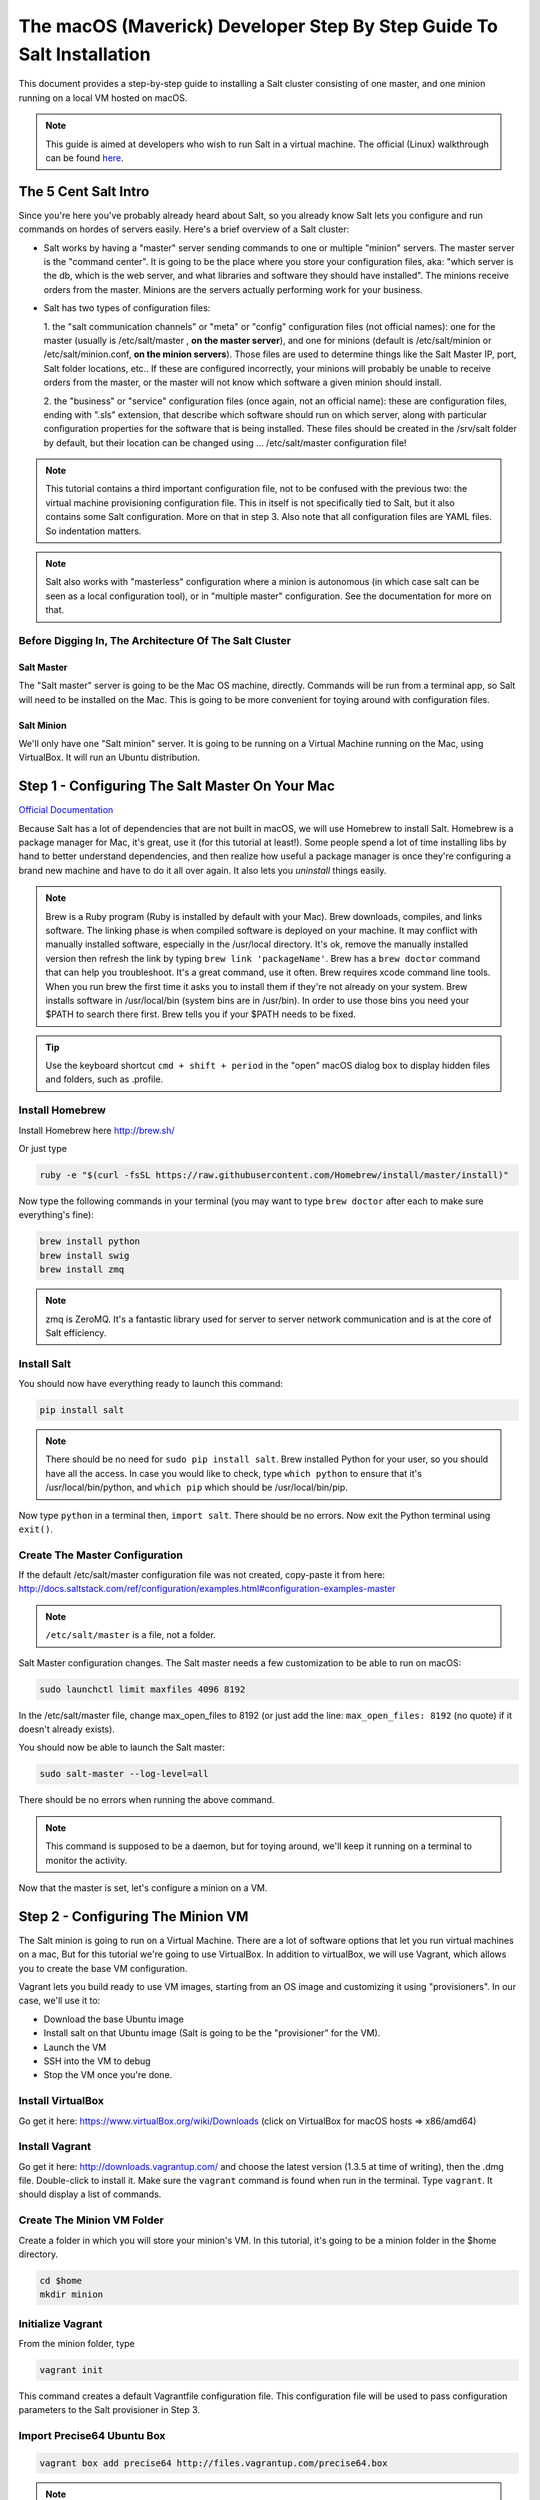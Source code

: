 .. _tutorial-macos-walk-through:

======================================================================
The macOS (Maverick) Developer Step By Step Guide To Salt Installation
======================================================================

This document provides a step-by-step guide to installing a Salt cluster
consisting of  one master, and one minion running on a local VM hosted on macOS.

.. note::
    This guide is aimed at developers who wish to run Salt in a virtual machine.
    The official (Linux) walkthrough can be found
    `here <http://docs.saltstack.com/topics/tutorials/walkthrough.html>`_.

The 5 Cent Salt Intro
=====================

Since you're here you've probably already heard about Salt, so you already
know Salt lets you configure and run commands on hordes of servers easily.
Here's a brief overview of a Salt cluster:

- Salt works by having a "master" server sending commands to one or multiple
  "minion" servers. The master server is the "command center". It is
  going to be the place where you store your configuration files, aka: "which
  server is the db, which is the web server, and what libraries and software
  they should have installed". The minions receive orders from the master.
  Minions are the servers actually performing work for your business.

- Salt has two types of configuration files:

  1. the "salt communication channels" or "meta"  or "config" configuration
  files (not official names): one for the master (usually is /etc/salt/master
  , **on the master server**), and one for minions (default is
  /etc/salt/minion or /etc/salt/minion.conf, **on the minion servers**). Those
  files are used to determine things like the Salt Master IP, port, Salt
  folder locations, etc.. If these are configured incorrectly, your minions
  will probably be unable to receive orders from the master, or the master
  will not know which software a given minion should install.

  2. the "business" or "service" configuration files (once again, not an
  official name): these are configuration files, ending with ".sls" extension,
  that describe which software should run on which server, along with
  particular configuration properties for the software that is being
  installed. These files should be created in the /srv/salt folder by default,
  but their location can be changed using ... /etc/salt/master configuration file!

.. note::

    This tutorial contains a third important configuration file, not to
    be confused with the previous two: the virtual machine provisioning
    configuration file. This in itself is not specifically tied to Salt, but
    it also contains some Salt configuration. More on that in step 3. Also
    note that all configuration files are YAML files. So indentation matters.

.. note::

    Salt also works with "masterless" configuration where a minion is
    autonomous (in which case salt can be seen as a local configuration tool),
    or in "multiple master" configuration. See the documentation for more on
    that.


Before Digging In, The Architecture Of The Salt Cluster
-------------------------------------------------------

Salt Master
***********

The "Salt master" server is going to be the Mac OS machine, directly. Commands
will be run from a terminal app, so Salt will need to be installed on the Mac.
This is going to be more convenient for toying around with configuration files.

Salt Minion
***********

We'll only have one "Salt minion" server. It is going to be running on a
Virtual Machine running on the Mac, using VirtualBox. It will run an Ubuntu
distribution.


Step 1 - Configuring The Salt Master On Your Mac
================================================

`Official Documentation
<http://docs.saltstack.com/topics/installation/osx.html>`_

Because Salt has a lot of dependencies that are not built in macOS, we will use
Homebrew to install Salt. Homebrew is a package manager for Mac, it's great, use
it (for this tutorial at least!). Some people spend a lot of time installing
libs by hand to better understand dependencies, and then realize how useful a
package manager is once they're configuring a brand new machine and have to do
it all over again. It also lets you *uninstall* things easily.

.. note::

    Brew is a Ruby program (Ruby is installed by default with your Mac). Brew
    downloads, compiles, and links software. The linking phase is when compiled
    software is deployed on your machine. It may conflict with manually
    installed software, especially in the /usr/local directory. It's ok,
    remove the manually installed version then refresh the link by typing
    ``brew link 'packageName'``. Brew has a ``brew doctor`` command that can
    help you troubleshoot. It's a great command, use it often. Brew requires
    xcode command line tools. When you run brew the first time it asks you to
    install them if they're not already on your system. Brew installs
    software in /usr/local/bin (system bins are in /usr/bin). In order to use
    those bins you need your $PATH to search there first. Brew tells you if
    your $PATH needs to be fixed.

.. tip::

    Use the keyboard shortcut ``cmd + shift + period`` in the "open" macOS
    dialog box to display hidden files and folders, such as .profile.


Install Homebrew
----------------

Install Homebrew here http://brew.sh/

Or just type

.. code-block:: bash

    ruby -e "$(curl -fsSL https://raw.githubusercontent.com/Homebrew/install/master/install)"


Now type the following commands in your terminal (you may want to type ``brew
doctor`` after each to make sure everything's fine):

.. code-block:: bash

    brew install python
    brew install swig
    brew install zmq

.. note::

    zmq is ZeroMQ. It's a fantastic library used for server to server network
    communication and is at the core of Salt efficiency.

Install Salt
------------

You should now have everything ready to launch this command:

.. code-block:: bash

    pip install salt

.. note::

    There should be no need for ``sudo pip install salt``. Brew installed
    Python for your user, so you should have all the access. In case you
    would like to check, type ``which python`` to ensure that it's
    /usr/local/bin/python, and ``which pip`` which should be
    /usr/local/bin/pip.

Now type ``python`` in a terminal then, ``import salt``. There should be no
errors. Now exit the Python terminal using ``exit()``.

Create The Master Configuration
-------------------------------

If the default /etc/salt/master configuration file was not created,
copy-paste it from here:
http://docs.saltstack.com/ref/configuration/examples.html#configuration-examples-master

.. note::

    ``/etc/salt/master`` is a file, not a folder.

Salt Master configuration changes. The Salt master needs a few customization
to be able to run on macOS:

.. code-block:: bash

    sudo launchctl limit maxfiles 4096 8192

In the /etc/salt/master file, change max_open_files to 8192 (or just add the
line: ``max_open_files: 8192`` (no quote) if it doesn't already exists).

You should now be able to launch the Salt master:

.. code-block:: bash

    sudo salt-master --log-level=all

There should be no errors when running the above command.

.. note::

    This command is supposed to be a daemon, but for toying around, we'll keep
    it running on a terminal to monitor the activity.


Now that the master is set, let's configure a minion on a VM.


Step 2 - Configuring The Minion VM
==================================

The Salt minion is going to run on a Virtual Machine. There are a lot of
software options that let you run virtual machines on a mac, But for this
tutorial we're going to use VirtualBox. In addition to virtualBox, we will use
Vagrant, which allows you to create the base VM configuration.

Vagrant lets you build ready to use VM images, starting from an OS image and
customizing it using "provisioners". In our case, we'll use it to:

* Download the base Ubuntu image
* Install salt on that Ubuntu image (Salt is going to be the "provisioner"
  for the VM).
* Launch the VM
* SSH into the VM to debug
* Stop the VM once you're done.

Install VirtualBox
------------------

Go get it here: https://www.virtualBox.org/wiki/Downloads (click on VirtualBox
for macOS hosts => x86/amd64)

Install Vagrant
---------------

Go get it here: http://downloads.vagrantup.com/ and choose the latest version
(1.3.5 at time of writing), then the .dmg file. Double-click to install it.
Make sure the ``vagrant`` command is found when run in the terminal. Type
``vagrant``. It should display a list of commands.

Create The Minion VM Folder
---------------------------

Create a folder in which you will store your minion's VM. In this tutorial,
it's going to be a minion folder in the $home directory.

.. code-block:: bash

    cd $home
    mkdir minion

Initialize Vagrant
------------------

From the minion folder, type

.. code-block:: bash

    vagrant init

This command creates a default Vagrantfile configuration file. This
configuration file will be used to pass configuration parameters to the Salt
provisioner in Step 3.

Import Precise64 Ubuntu Box
---------------------------

.. code-block:: bash

    vagrant box add precise64 http://files.vagrantup.com/precise64.box

.. note::

    This box is added at the global Vagrant level. You only need to do it
    once as each VM will use this same file.

Modify the Vagrantfile
----------------------

Modify ./minion/Vagrantfile to use th precise64 box. Change the ``config.vm.box``
line to:

.. code-block:: yaml

    config.vm.box = "precise64"

Uncomment the line creating a host-only IP. This is the ip of your minion
(you can change it to something else if that IP is already in use):

.. code-block:: yaml

    config.vm.network :private_network, ip: "192.168.33.10"


At this point you should have a VM that can run, although there won't be much
in it. Let's check that.

Checking The VM
---------------

From the $home/minion folder type:

.. code-block:: bash

    vagrant up

A log showing the VM booting should be present. Once it's done you'll be back
to the terminal:

.. code-block:: bash

    ping 192.168.33.10

The VM should respond to your ping request.

Now log into the VM in ssh using Vagrant again:

.. code-block:: bash

    vagrant ssh

You should see the shell prompt change to something similar to
``vagrant@precise64:~$`` meaning you're inside the VM. From there, enter the
following:

.. code-block:: bash

    ping 10.0.2.2

.. note::

    That ip is the ip of your VM host (the macOS host). The number is a
    VirtualBox default and is displayed in the log after the Vagrant ssh
    command. We'll use that IP to tell the minion where the Salt master is.
    Once you're done, end the ssh session by typing ``exit``.

It's now time to connect the VM to the salt master


Step 3 - Connecting Master and Minion
=====================================

Creating The Minion Configuration File
--------------------------------------

Create the ``/etc/salt/minion`` file. In that file, put the
following lines, giving the ID for this minion, and the IP of the master:

.. code-block:: yaml

    master: 10.0.2.2
    id: 'minion1'
    file_client: remote

Minions authenticate with the master using keys. Keys are generated
automatically if you don't provide one and can accept them later on. However,
this requires accepting the minion key every time the minion is destroyed or
created (which could be quite often). A better way is to create those keys in
advance, feed them to the minion, and authorize them once.

Preseed minion keys
-------------------

From the minion folder on your Mac run:

.. code-block:: bash

    sudo salt-key --gen-keys=minion1

This should create two files: minion1.pem, and minion1.pub.
Since those files have been created using sudo, but will be used by vagrant,
you need to change ownership:

.. code-block:: bash

    sudo chown youruser:yourgroup minion1.pem
    sudo chown youruser:yourgroup minion1.pub

Then copy the .pub file into the list of accepted minions:

.. code-block:: bash

    sudo cp minion1.pub /etc/salt/pki/master/minions/minion1

Modify Vagrantfile to Use Salt Provisioner
------------------------------------------

Let's now modify the Vagrantfile used to provision the Salt VM. Add the
following section in the Vagrantfile (note: it should be at the same
indentation level as the other properties):

.. code-block:: yaml

    # salt-vagrant config
    config.vm.provision :salt do |salt|
        salt.run_highstate = true
        salt.minion_config = "/etc/salt/minion"
        salt.minion_key = "./minion1.pem"
        salt.minion_pub = "./minion1.pub"
    end


Now destroy the vm and recreate it from the /minion folder:

.. code-block:: bash

    vagrant destroy
    vagrant up

If everything is fine you should see the following message:

.. code-block:: bash

    "Bootstrapping Salt... (this may take a while)
    Salt successfully configured and installed!"

Checking Master-Minion Communication
------------------------------------

To make sure the master and minion are talking to each other, enter the
following:

.. code-block:: bash

    sudo salt '*' test.ping

You should see your minion answering the ping. It's now time to do some
configuration.


Step 4 - Configure Services to Install On the Minion
====================================================

In this step we'll use the Salt master to instruct our minion to install
Nginx.

Checking the system's original state
------------------------------------

First, make sure that an HTTP server is not installed on our minion.
When opening a browser directed at ``http://192.168.33.10/`` You should get an
error saying the site cannot be reached.

Initialize the top.sls file
---------------------------

System configuration is done in ``/srv/salt/top.sls`` (and subfiles/folders),
and then applied by running the :py:func:`state.apply
<salt.modules.state.apply_>` function to have the Salt master order its minions
to update their instructions and run the associated commands.

First Create an empty file on your Salt master (macOS machine):

.. code-block:: bash

    touch /srv/salt/top.sls

When the file is empty, or if no configuration is found for our minion
an error is reported:

.. code-block:: bash

    sudo salt 'minion1' state.apply

This should return an error stating: **No Top file or external nodes data
matches found**.

Create The Nginx Configuration
------------------------------

Now is finally the time to enter the real meat of our server's configuration.
For this tutorial our minion will be treated as a web server that needs to
have Nginx installed.

Insert the following lines into ``/srv/salt/top.sls`` (which should current be
empty).

.. code-block:: yaml

    base:
      'minion1':
        - bin.nginx

Now create ``/srv/salt/bin/nginx.sls`` containing the following:

.. code-block:: yaml

    nginx:
      pkg.installed:
        - name: nginx
      service.running:
        - enable: True
        - reload: True

Check Minion State
------------------

Finally, run the :py:func:`state.apply <salt.modules.state.apply_>` function
again:

.. code-block:: bash

    sudo salt 'minion1' state.apply

You should see a log showing that the Nginx package has been installed
and the service configured. To prove it, open your browser and navigate to
http://192.168.33.10/, you should see the standard Nginx welcome page.

Congratulations!

Where To Go From Here
=====================

A full description of configuration management within Salt (sls files among
other things) is available here:
http://docs.saltstack.com/en/latest/index.html#configuration-management
